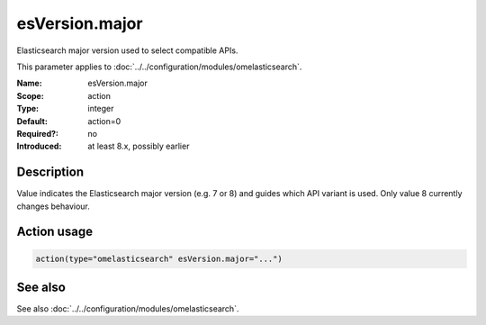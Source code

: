 .. _param-omelasticsearch-esversion-major:
.. _omelasticsearch.parameter.module.esversion-major:
.. _omelasticsearch.parameter.module.esVersion.major:

esVersion.major
===============

.. index::
   single: omelasticsearch; esVersion.major
   single: esVersion.major

.. summary-start

Elasticsearch major version used to select compatible APIs.

.. summary-end

This parameter applies to :doc:`../../configuration/modules/omelasticsearch`.

:Name: esVersion.major
:Scope: action
:Type: integer
:Default: action=0
:Required?: no
:Introduced: at least 8.x, possibly earlier

Description
-----------
Value indicates the Elasticsearch major version (e.g. 7 or 8) and guides which API variant is used. Only value 8 currently changes behaviour.

Action usage
------------
.. _param-omelasticsearch-action-esversion-major:
.. _omelasticsearch.parameter.action.esversion-major:
.. code-block:: rsyslog

   action(type="omelasticsearch" esVersion.major="...")

See also
--------
See also :doc:`../../configuration/modules/omelasticsearch`.
